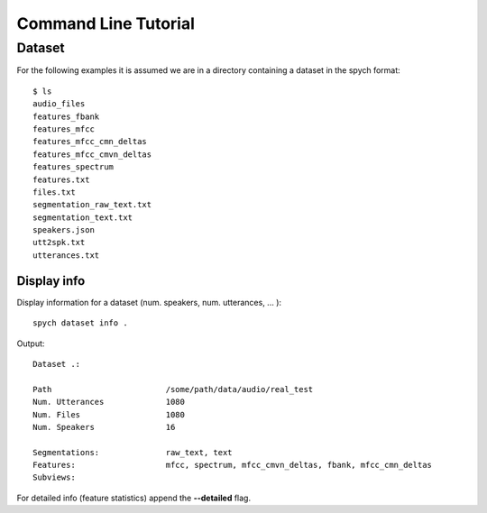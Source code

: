 Command Line Tutorial
=====================

Dataset
-------

For the following examples it is assumed we are in a directory containing a dataset in the spych format::

    $ ls
    audio_files
    features_fbank
    features_mfcc
    features_mfcc_cmn_deltas
    features_mfcc_cmvn_deltas
    features_spectrum
    features.txt
    files.txt
    segmentation_raw_text.txt
    segmentation_text.txt
    speakers.json
    utt2spk.txt
    utterances.txt

Display info
^^^^^^^^^^^^

Display information for a dataset (num. speakers, num. utterances, ... )::

    spych dataset info .

Output::

    Dataset .:

    Path                        /some/path/data/audio/real_test
    Num. Utterances             1080
    Num. Files                  1080
    Num. Speakers               16

    Segmentations:              raw_text, text
    Features:                   mfcc, spectrum, mfcc_cmvn_deltas, fbank, mfcc_cmn_deltas
    Subviews:

For detailed info (feature statistics) append the **--detailed** flag.
